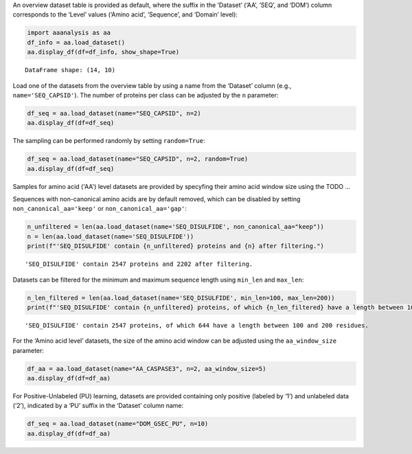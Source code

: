 An overview dataset table is provided as default, where the suffix in
the ‘Dataset’ (‘AA’, ‘SEQ’, and ‘DOM’) column corresponds to the ‘Level’
values (‘Amino acid’, ‘Sequence’, and ‘Domain’ level):

.. code:: ipython2

    import aaanalysis as aa
    df_info = aa.load_dataset()
    aa.display_df(df=df_info, show_shape=True)


.. parsed-literal::

    DataFrame shape: (14, 10)



.. raw:: html

    <style type="text/css">
    #T_f85b5 thead th {
      background-color: white;
      color: black;
    }
    #T_f85b5 tbody tr:nth-child(odd) {
      background-color: #f2f2f2;
    }
    #T_f85b5 tbody tr:nth-child(even) {
      background-color: white;
    }
    #T_f85b5 th {
      padding: 5px;
      white-space: nowrap;
    }
    #T_f85b5  td {
      padding: 5px;
      white-space: nowrap;
    }
    #T_f85b5 table {
      font-size: 12px;
    }
    </style>
    <table id="T_f85b5" style='display:block; max-height: 300px; max-width: 100%; overflow-x: auto; overflow-y: auto;'>
      <thead>
        <tr>
          <th class="blank level0" >&nbsp;</th>
          <th id="T_f85b5_level0_col0" class="col_heading level0 col0" >Level</th>
          <th id="T_f85b5_level0_col1" class="col_heading level0 col1" >Dataset</th>
          <th id="T_f85b5_level0_col2" class="col_heading level0 col2" ># Sequences</th>
          <th id="T_f85b5_level0_col3" class="col_heading level0 col3" ># Amino acids</th>
          <th id="T_f85b5_level0_col4" class="col_heading level0 col4" ># Positives</th>
          <th id="T_f85b5_level0_col5" class="col_heading level0 col5" ># Negatives</th>
          <th id="T_f85b5_level0_col6" class="col_heading level0 col6" >Predictor</th>
          <th id="T_f85b5_level0_col7" class="col_heading level0 col7" >Description</th>
          <th id="T_f85b5_level0_col8" class="col_heading level0 col8" >Reference</th>
          <th id="T_f85b5_level0_col9" class="col_heading level0 col9" >Label</th>
        </tr>
      </thead>
      <tbody>
        <tr>
          <th id="T_f85b5_level0_row0" class="row_heading level0 row0" >1</th>
          <td id="T_f85b5_row0_col0" class="data row0 col0" >Amino acid</td>
          <td id="T_f85b5_row0_col1" class="data row0 col1" >AA_CASPASE3</td>
          <td id="T_f85b5_row0_col2" class="data row0 col2" >233</td>
          <td id="T_f85b5_row0_col3" class="data row0 col3" >185605</td>
          <td id="T_f85b5_row0_col4" class="data row0 col4" >705</td>
          <td id="T_f85b5_row0_col5" class="data row0 col5" >184900</td>
          <td id="T_f85b5_row0_col6" class="data row0 col6" >PROSPERous</td>
          <td id="T_f85b5_row0_col7" class="data row0 col7" >Prediction o...leavage site</td>
          <td id="T_f85b5_row0_col8" class="data row0 col8" >Song et al., 2018</td>
          <td id="T_f85b5_row0_col9" class="data row0 col9" >1 (adjacent ...eavage site)</td>
        </tr>
        <tr>
          <th id="T_f85b5_level0_row1" class="row_heading level0 row1" >2</th>
          <td id="T_f85b5_row1_col0" class="data row1 col0" >Amino acid</td>
          <td id="T_f85b5_row1_col1" class="data row1 col1" >AA_FURIN</td>
          <td id="T_f85b5_row1_col2" class="data row1 col2" >71</td>
          <td id="T_f85b5_row1_col3" class="data row1 col3" >59003</td>
          <td id="T_f85b5_row1_col4" class="data row1 col4" >163</td>
          <td id="T_f85b5_row1_col5" class="data row1 col5" >58840</td>
          <td id="T_f85b5_row1_col6" class="data row1 col6" >PROSPERous</td>
          <td id="T_f85b5_row1_col7" class="data row1 col7" >Prediction o...leavage site</td>
          <td id="T_f85b5_row1_col8" class="data row1 col8" >Song et al., 2018</td>
          <td id="T_f85b5_row1_col9" class="data row1 col9" >1 (adjacent ...eavage site)</td>
        </tr>
        <tr>
          <th id="T_f85b5_level0_row2" class="row_heading level0 row2" >3</th>
          <td id="T_f85b5_row2_col0" class="data row2 col0" >Amino acid</td>
          <td id="T_f85b5_row2_col1" class="data row2 col1" >AA_LDR</td>
          <td id="T_f85b5_row2_col2" class="data row2 col2" >342</td>
          <td id="T_f85b5_row2_col3" class="data row2 col3" >118248</td>
          <td id="T_f85b5_row2_col4" class="data row2 col4" >35469</td>
          <td id="T_f85b5_row2_col5" class="data row2 col5" >82779</td>
          <td id="T_f85b5_row2_col6" class="data row2 col6" >IDP-Seq2Seq</td>
          <td id="T_f85b5_row2_col7" class="data row2 col7" >Prediction o...egions (LDR)</td>
          <td id="T_f85b5_row2_col8" class="data row2 col8" >Tang et al., 2020</td>
          <td id="T_f85b5_row2_col9" class="data row2 col9" >1 (disordere... 0 (ordered)</td>
        </tr>
        <tr>
          <th id="T_f85b5_level0_row3" class="row_heading level0 row3" >4</th>
          <td id="T_f85b5_row3_col0" class="data row3 col0" >Amino acid</td>
          <td id="T_f85b5_row3_col1" class="data row3 col1" >AA_MMP2</td>
          <td id="T_f85b5_row3_col2" class="data row3 col2" >573</td>
          <td id="T_f85b5_row3_col3" class="data row3 col3" >312976</td>
          <td id="T_f85b5_row3_col4" class="data row3 col4" >2416</td>
          <td id="T_f85b5_row3_col5" class="data row3 col5" >310560</td>
          <td id="T_f85b5_row3_col6" class="data row3 col6" >PROSPERous</td>
          <td id="T_f85b5_row3_col7" class="data row3 col7" >Prediction o...leavage site</td>
          <td id="T_f85b5_row3_col8" class="data row3 col8" >Song et al., 2018</td>
          <td id="T_f85b5_row3_col9" class="data row3 col9" >1 (adjacent ...eavage site)</td>
        </tr>
        <tr>
          <th id="T_f85b5_level0_row4" class="row_heading level0 row4" >5</th>
          <td id="T_f85b5_row4_col0" class="data row4 col0" >Amino acid</td>
          <td id="T_f85b5_row4_col1" class="data row4 col1" >AA_RNABIND</td>
          <td id="T_f85b5_row4_col2" class="data row4 col2" >221</td>
          <td id="T_f85b5_row4_col3" class="data row4 col3" >55001</td>
          <td id="T_f85b5_row4_col4" class="data row4 col4" >6492</td>
          <td id="T_f85b5_row4_col5" class="data row4 col5" >48509</td>
          <td id="T_f85b5_row4_col6" class="data row4 col6" >GMKSVM-RU</td>
          <td id="T_f85b5_row4_col7" class="data row4 col7" >Prediction o...P60 dataset)</td>
          <td id="T_f85b5_row4_col8" class="data row4 col8" >Yang et al., 2021</td>
          <td id="T_f85b5_row4_col9" class="data row4 col9" >1 (binding),...non-binding)</td>
        </tr>
        <tr>
          <th id="T_f85b5_level0_row5" class="row_heading level0 row5" >6</th>
          <td id="T_f85b5_row5_col0" class="data row5 col0" >Amino acid</td>
          <td id="T_f85b5_row5_col1" class="data row5 col1" >AA_SA</td>
          <td id="T_f85b5_row5_col2" class="data row5 col2" >233</td>
          <td id="T_f85b5_row5_col3" class="data row5 col3" >185605</td>
          <td id="T_f85b5_row5_col4" class="data row5 col4" >101082</td>
          <td id="T_f85b5_row5_col5" class="data row5 col5" >84523</td>
          <td id="T_f85b5_row5_col6" class="data row5 col6" >PROSPERous</td>
          <td id="T_f85b5_row5_col7" class="data row5 col7" >Prediction o...E3 data set)</td>
          <td id="T_f85b5_row5_col8" class="data row5 col8" >Song et al., 2018</td>
          <td id="T_f85b5_row5_col9" class="data row5 col9" >1 (exposed/a...-accessible)</td>
        </tr>
        <tr>
          <th id="T_f85b5_level0_row6" class="row_heading level0 row6" >7</th>
          <td id="T_f85b5_row6_col0" class="data row6 col0" >Sequence</td>
          <td id="T_f85b5_row6_col1" class="data row6 col1" >SEQ_AMYLO</td>
          <td id="T_f85b5_row6_col2" class="data row6 col2" >1414</td>
          <td id="T_f85b5_row6_col3" class="data row6 col3" >8484</td>
          <td id="T_f85b5_row6_col4" class="data row6 col4" >511</td>
          <td id="T_f85b5_row6_col5" class="data row6 col5" >903</td>
          <td id="T_f85b5_row6_col6" class="data row6 col6" >ReRF-Pred</td>
          <td id="T_f85b5_row6_col7" class="data row6 col7" >Prediction o...enic regions</td>
          <td id="T_f85b5_row6_col8" class="data row6 col8" >Teng et al. 2021</td>
          <td id="T_f85b5_row6_col9" class="data row6 col9" >1 (amyloidog...yloidogenic)</td>
        </tr>
        <tr>
          <th id="T_f85b5_level0_row7" class="row_heading level0 row7" >8</th>
          <td id="T_f85b5_row7_col0" class="data row7 col0" >Sequence</td>
          <td id="T_f85b5_row7_col1" class="data row7 col1" >SEQ_CAPSID</td>
          <td id="T_f85b5_row7_col2" class="data row7 col2" >7935</td>
          <td id="T_f85b5_row7_col3" class="data row7 col3" >3364680</td>
          <td id="T_f85b5_row7_col4" class="data row7 col4" >3864</td>
          <td id="T_f85b5_row7_col5" class="data row7 col5" >4071</td>
          <td id="T_f85b5_row7_col6" class="data row7 col6" >VIRALpro</td>
          <td id="T_f85b5_row7_col7" class="data row7 col7" >Prediction o...sid proteins</td>
          <td id="T_f85b5_row7_col8" class="data row7 col8" >Galiez et al., 2016</td>
          <td id="T_f85b5_row7_col9" class="data row7 col9" >1 (capsid pr...sid protein)</td>
        </tr>
        <tr>
          <th id="T_f85b5_level0_row8" class="row_heading level0 row8" >9</th>
          <td id="T_f85b5_row8_col0" class="data row8 col0" >Sequence</td>
          <td id="T_f85b5_row8_col1" class="data row8 col1" >SEQ_DISULFIDE</td>
          <td id="T_f85b5_row8_col2" class="data row8 col2" >2547</td>
          <td id="T_f85b5_row8_col3" class="data row8 col3" >614470</td>
          <td id="T_f85b5_row8_col4" class="data row8 col4" >897</td>
          <td id="T_f85b5_row8_col5" class="data row8 col5" >1650</td>
          <td id="T_f85b5_row8_col6" class="data row8 col6" >Dipro</td>
          <td id="T_f85b5_row8_col7" class="data row8 col7" >Prediction o...in sequences</td>
          <td id="T_f85b5_row8_col8" class="data row8 col8" >Cheng et al., 2006</td>
          <td id="T_f85b5_row8_col9" class="data row8 col9" >1 (sequence ...out SS bond)</td>
        </tr>
        <tr>
          <th id="T_f85b5_level0_row9" class="row_heading level0 row9" >10</th>
          <td id="T_f85b5_row9_col0" class="data row9 col0" >Sequence</td>
          <td id="T_f85b5_row9_col1" class="data row9 col1" >SEQ_LOCATION</td>
          <td id="T_f85b5_row9_col2" class="data row9 col2" >1835</td>
          <td id="T_f85b5_row9_col3" class="data row9 col3" >732398</td>
          <td id="T_f85b5_row9_col4" class="data row9 col4" >1045</td>
          <td id="T_f85b5_row9_col5" class="data row9 col5" >790</td>
          <td id="T_f85b5_row9_col6" class="data row9 col6" >nan</td>
          <td id="T_f85b5_row9_col7" class="data row9 col7" >Prediction o...ma membrane)</td>
          <td id="T_f85b5_row9_col8" class="data row9 col8" >Shen et al., 2019</td>
          <td id="T_f85b5_row9_col9" class="data row9 col9" >1 (protein i...a membrane) </td>
        </tr>
        <tr>
          <th id="T_f85b5_level0_row10" class="row_heading level0 row10" >11</th>
          <td id="T_f85b5_row10_col0" class="data row10 col0" >Sequence</td>
          <td id="T_f85b5_row10_col1" class="data row10 col1" >SEQ_SOLUBLE</td>
          <td id="T_f85b5_row10_col2" class="data row10 col2" >17408</td>
          <td id="T_f85b5_row10_col3" class="data row10 col3" >4432269</td>
          <td id="T_f85b5_row10_col4" class="data row10 col4" >8704</td>
          <td id="T_f85b5_row10_col5" class="data row10 col5" >8704</td>
          <td id="T_f85b5_row10_col6" class="data row10 col6" >SOLpro</td>
          <td id="T_f85b5_row10_col7" class="data row10 col7" >Prediction o...ble proteins</td>
          <td id="T_f85b5_row10_col8" class="data row10 col8" >Magnan et al., 2009</td>
          <td id="T_f85b5_row10_col9" class="data row10 col9" >1 (soluble),... (insoluble)</td>
        </tr>
        <tr>
          <th id="T_f85b5_level0_row11" class="row_heading level0 row11" >12</th>
          <td id="T_f85b5_row11_col0" class="data row11 col0" >Sequence</td>
          <td id="T_f85b5_row11_col1" class="data row11 col1" >SEQ_TAIL</td>
          <td id="T_f85b5_row11_col2" class="data row11 col2" >6668</td>
          <td id="T_f85b5_row11_col3" class="data row11 col3" >2671690</td>
          <td id="T_f85b5_row11_col4" class="data row11 col4" >2574</td>
          <td id="T_f85b5_row11_col5" class="data row11 col5" >4094</td>
          <td id="T_f85b5_row11_col6" class="data row11 col6" >VIRALpro</td>
          <td id="T_f85b5_row11_col7" class="data row11 col7" >Prediction o...ail proteins</td>
          <td id="T_f85b5_row11_col8" class="data row11 col8" >Galiez et al., 2016</td>
          <td id="T_f85b5_row11_col9" class="data row11 col9" >1 (tail prot...ail protein)</td>
        </tr>
        <tr>
          <th id="T_f85b5_level0_row12" class="row_heading level0 row12" >13</th>
          <td id="T_f85b5_row12_col0" class="data row12 col0" >Domain</td>
          <td id="T_f85b5_row12_col1" class="data row12 col1" >DOM_GSEC</td>
          <td id="T_f85b5_row12_col2" class="data row12 col2" >126</td>
          <td id="T_f85b5_row12_col3" class="data row12 col3" >92964</td>
          <td id="T_f85b5_row12_col4" class="data row12 col4" >63</td>
          <td id="T_f85b5_row12_col5" class="data row12 col5" >63</td>
          <td id="T_f85b5_row12_col6" class="data row12 col6" >nan</td>
          <td id="T_f85b5_row12_col7" class="data row12 col7" >Prediction o...e substrates</td>
          <td id="T_f85b5_row12_col8" class="data row12 col8" >Breimann et al, 2024c</td>
          <td id="T_f85b5_row12_col9" class="data row12 col9" >1 (substrate...n-substrate)</td>
        </tr>
        <tr>
          <th id="T_f85b5_level0_row13" class="row_heading level0 row13" >14</th>
          <td id="T_f85b5_row13_col0" class="data row13 col0" >Domain</td>
          <td id="T_f85b5_row13_col1" class="data row13 col1" >DOM_GSEC_PU</td>
          <td id="T_f85b5_row13_col2" class="data row13 col2" >694</td>
          <td id="T_f85b5_row13_col3" class="data row13 col3" >494524</td>
          <td id="T_f85b5_row13_col4" class="data row13 col4" >63</td>
          <td id="T_f85b5_row13_col5" class="data row13 col5" >0</td>
          <td id="T_f85b5_row13_col6" class="data row13 col6" >nan</td>
          <td id="T_f85b5_row13_col7" class="data row13 col7" >Prediction o...(PU dataset)</td>
          <td id="T_f85b5_row13_col8" class="data row13 col8" >Breimann et al, 2024c</td>
          <td id="T_f85b5_row13_col9" class="data row13 col9" >1 (substrate...rate status)</td>
        </tr>
      </tbody>
    </table>



Load one of the datasets from the overview table by using a name from
the ‘Dataset’ column (e.g., ``name='SEQ_CAPSID'``). The number of
proteins per class can be adjusted by the ``n`` parameter:

.. code:: ipython2

    df_seq = aa.load_dataset(name="SEQ_CAPSID", n=2)
    aa.display_df(df=df_seq)



.. raw:: html

    <style type="text/css">
    #T_b19a1 thead th {
      background-color: white;
      color: black;
    }
    #T_b19a1 tbody tr:nth-child(odd) {
      background-color: #f2f2f2;
    }
    #T_b19a1 tbody tr:nth-child(even) {
      background-color: white;
    }
    #T_b19a1 th {
      padding: 5px;
      white-space: nowrap;
    }
    #T_b19a1  td {
      padding: 5px;
      white-space: nowrap;
    }
    #T_b19a1 table {
      font-size: 12px;
    }
    </style>
    <table id="T_b19a1" style='display:block; max-height: 300px; max-width: 100%; overflow-x: auto; overflow-y: auto;'>
      <thead>
        <tr>
          <th class="blank level0" >&nbsp;</th>
          <th id="T_b19a1_level0_col0" class="col_heading level0 col0" >entry</th>
          <th id="T_b19a1_level0_col1" class="col_heading level0 col1" >sequence</th>
          <th id="T_b19a1_level0_col2" class="col_heading level0 col2" >label</th>
        </tr>
      </thead>
      <tbody>
        <tr>
          <th id="T_b19a1_level0_row0" class="row_heading level0 row0" >1</th>
          <td id="T_b19a1_row0_col0" class="data row0 col0" >CAPSID_1</td>
          <td id="T_b19a1_row0_col1" class="data row0 col1" >MVTHNVKINKHV...RIPATKLDEENV</td>
          <td id="T_b19a1_row0_col2" class="data row0 col2" >0</td>
        </tr>
        <tr>
          <th id="T_b19a1_level0_row1" class="row_heading level0 row1" >2</th>
          <td id="T_b19a1_row1_col0" class="data row1 col0" >CAPSID_2</td>
          <td id="T_b19a1_row1_col1" class="data row1 col1" >MKKRQKKMTLSN...EAVINARHFGEE</td>
          <td id="T_b19a1_row1_col2" class="data row1 col2" >0</td>
        </tr>
        <tr>
          <th id="T_b19a1_level0_row2" class="row_heading level0 row2" >3</th>
          <td id="T_b19a1_row2_col0" class="data row2 col0" >CAPSID_4072</td>
          <td id="T_b19a1_row2_col1" class="data row2 col1" >MALTTNDVITED...AIFPEAAVKVDA</td>
          <td id="T_b19a1_row2_col2" class="data row2 col2" >1</td>
        </tr>
        <tr>
          <th id="T_b19a1_level0_row3" class="row_heading level0 row3" >4</th>
          <td id="T_b19a1_row3_col0" class="data row3 col0" >CAPSID_4073</td>
          <td id="T_b19a1_row3_col1" class="data row3 col1" >MGELTDNGVQLA...NPAAHAKIRDLK</td>
          <td id="T_b19a1_row3_col2" class="data row3 col2" >1</td>
        </tr>
      </tbody>
    </table>



The sampling can be performed randomly by setting ``random=True``:

.. code:: ipython2

    df_seq = aa.load_dataset(name="SEQ_CAPSID", n=2, random=True)
    aa.display_df(df=df_seq)



.. raw:: html

    <style type="text/css">
    #T_563fd thead th {
      background-color: white;
      color: black;
    }
    #T_563fd tbody tr:nth-child(odd) {
      background-color: #f2f2f2;
    }
    #T_563fd tbody tr:nth-child(even) {
      background-color: white;
    }
    #T_563fd th {
      padding: 5px;
      white-space: nowrap;
    }
    #T_563fd  td {
      padding: 5px;
      white-space: nowrap;
    }
    #T_563fd table {
      font-size: 12px;
    }
    </style>
    <table id="T_563fd" style='display:block; max-height: 300px; max-width: 100%; overflow-x: auto; overflow-y: auto;'>
      <thead>
        <tr>
          <th class="blank level0" >&nbsp;</th>
          <th id="T_563fd_level0_col0" class="col_heading level0 col0" >entry</th>
          <th id="T_563fd_level0_col1" class="col_heading level0 col1" >sequence</th>
          <th id="T_563fd_level0_col2" class="col_heading level0 col2" >label</th>
        </tr>
      </thead>
      <tbody>
        <tr>
          <th id="T_563fd_level0_row0" class="row_heading level0 row0" >1</th>
          <td id="T_563fd_row0_col0" class="data row0 col0" >CAPSID_51</td>
          <td id="T_563fd_row0_col1" class="data row0 col1" >MTARILIVEDES...VRGAGYRFSTRM</td>
          <td id="T_563fd_row0_col2" class="data row0 col2" >0</td>
        </tr>
        <tr>
          <th id="T_563fd_level0_row1" class="row_heading level0 row1" >2</th>
          <td id="T_563fd_row1_col0" class="data row1 col0" >CAPSID_2999</td>
          <td id="T_563fd_row1_col1" class="data row1 col1" >MMKKIPNKLLAV...VVYKDKVQNIMN</td>
          <td id="T_563fd_row1_col2" class="data row1 col2" >0</td>
        </tr>
        <tr>
          <th id="T_563fd_level0_row2" class="row_heading level0 row2" >3</th>
          <td id="T_563fd_row2_col0" class="data row2 col0" >CAPSID_4531</td>
          <td id="T_563fd_row2_col1" class="data row2 col1" >MMTLIIPRKEAP...IQDKPRCIVSQI</td>
          <td id="T_563fd_row2_col2" class="data row2 col2" >1</td>
        </tr>
        <tr>
          <th id="T_563fd_level0_row3" class="row_heading level0 row3" >4</th>
          <td id="T_563fd_row3_col0" class="data row3 col0" >CAPSID_6223</td>
          <td id="T_563fd_row3_col1" class="data row3 col1" >MRLFLRDFFMSM...ADPDAFVSVQLA</td>
          <td id="T_563fd_row3_col2" class="data row3 col2" >1</td>
        </tr>
      </tbody>
    </table>



Samples for amino acid ('AA') level datasets are provided by specyfing their amino acid window size using the  TODO ...

Sequences with non-canonical amino acids are by default removed, which
can be disabled by setting ``non_canonical_aa='keep'`` or
``non_canonical_aa='gap'``:

.. code:: ipython2

    n_unfiltered = len(aa.load_dataset(name='SEQ_DISULFIDE', non_canonical_aa="keep"))
    n = len(aa.load_dataset(name='SEQ_DISULFIDE'))
    print(f"'SEQ_DISULFIDE' contain {n_unfiltered} proteins and {n} after filtering.")    


.. parsed-literal::

    'SEQ_DISULFIDE' contain 2547 proteins and 2202 after filtering.


Datasets can be filtered for the minimum and maximum sequence length
using ``min_len`` and ``max_len``:

.. code:: ipython2

    n_len_filtered = len(aa.load_dataset(name='SEQ_DISULFIDE', min_len=100, max_len=200))
    print(f"'SEQ_DISULFIDE' contain {n_unfiltered} proteins, of which {n_len_filtered} have a length between 100 and 200 residues.")   



.. parsed-literal::

    'SEQ_DISULFIDE' contain 2547 proteins, of which 644 have a length between 100 and 200 residues.


For the ‘Amino acid level’ datasets, the size of the amino acid window
can be adjusted using the ``aa_window_size`` parameter:

.. code:: ipython2

    df_aa = aa.load_dataset(name="AA_CASPASE3", n=2, aa_window_size=5)
    aa.display_df(df=df_aa)



.. raw:: html

    <style type="text/css">
    #T_88295 thead th {
      background-color: white;
      color: black;
    }
    #T_88295 tbody tr:nth-child(odd) {
      background-color: #f2f2f2;
    }
    #T_88295 tbody tr:nth-child(even) {
      background-color: white;
    }
    #T_88295 th {
      padding: 5px;
      white-space: nowrap;
    }
    #T_88295  td {
      padding: 5px;
      white-space: nowrap;
    }
    #T_88295 table {
      font-size: 12px;
    }
    </style>
    <table id="T_88295" style='display:block; max-height: 300px; max-width: 100%; overflow-x: auto; overflow-y: auto;'>
      <thead>
        <tr>
          <th class="blank level0" >&nbsp;</th>
          <th id="T_88295_level0_col0" class="col_heading level0 col0" >entry</th>
          <th id="T_88295_level0_col1" class="col_heading level0 col1" >sequence</th>
          <th id="T_88295_level0_col2" class="col_heading level0 col2" >label</th>
        </tr>
      </thead>
      <tbody>
        <tr>
          <th id="T_88295_level0_row0" class="row_heading level0 row0" >1</th>
          <td id="T_88295_row0_col0" class="data row0 col0" >CASPASE3_1_pos126</td>
          <td id="T_88295_row0_col1" class="data row0 col1" >LRDSM</td>
          <td id="T_88295_row0_col2" class="data row0 col2" >1</td>
        </tr>
        <tr>
          <th id="T_88295_level0_row1" class="row_heading level0 row1" >2</th>
          <td id="T_88295_row1_col0" class="data row1 col0" >CASPASE3_1_pos127</td>
          <td id="T_88295_row1_col1" class="data row1 col1" >RDSML</td>
          <td id="T_88295_row1_col2" class="data row1 col2" >1</td>
        </tr>
        <tr>
          <th id="T_88295_level0_row2" class="row_heading level0 row2" >3</th>
          <td id="T_88295_row2_col0" class="data row2 col0" >CASPASE3_1_pos2</td>
          <td id="T_88295_row2_col1" class="data row2 col1" >MSLFD</td>
          <td id="T_88295_row2_col2" class="data row2 col2" >0</td>
        </tr>
        <tr>
          <th id="T_88295_level0_row3" class="row_heading level0 row3" >4</th>
          <td id="T_88295_row3_col0" class="data row3 col0" >CASPASE3_1_pos3</td>
          <td id="T_88295_row3_col1" class="data row3 col1" >SLFDL</td>
          <td id="T_88295_row3_col2" class="data row3 col2" >0</td>
        </tr>
      </tbody>
    </table>



For Positive-Unlabeled (PU) learning, datasets are provided containing
only positive (labeled by ‘1’) and unlabeled data (‘2’), indicated by a
‘PU’ suffix in the ‘Dataset’ column name:

.. code:: ipython2

    df_seq = aa.load_dataset(name="DOM_GSEC_PU", n=10)
    aa.display_df(df=df_aa)



.. raw:: html

    <style type="text/css">
    #T_3a2e5 thead th {
      background-color: white;
      color: black;
    }
    #T_3a2e5 tbody tr:nth-child(odd) {
      background-color: #f2f2f2;
    }
    #T_3a2e5 tbody tr:nth-child(even) {
      background-color: white;
    }
    #T_3a2e5 th {
      padding: 5px;
      white-space: nowrap;
    }
    #T_3a2e5  td {
      padding: 5px;
      white-space: nowrap;
    }
    #T_3a2e5 table {
      font-size: 12px;
    }
    </style>
    <table id="T_3a2e5" style='display:block; max-height: 300px; max-width: 100%; overflow-x: auto; overflow-y: auto;'>
      <thead>
        <tr>
          <th class="blank level0" >&nbsp;</th>
          <th id="T_3a2e5_level0_col0" class="col_heading level0 col0" >entry</th>
          <th id="T_3a2e5_level0_col1" class="col_heading level0 col1" >sequence</th>
          <th id="T_3a2e5_level0_col2" class="col_heading level0 col2" >label</th>
        </tr>
      </thead>
      <tbody>
        <tr>
          <th id="T_3a2e5_level0_row0" class="row_heading level0 row0" >1</th>
          <td id="T_3a2e5_row0_col0" class="data row0 col0" >CASPASE3_1_pos126</td>
          <td id="T_3a2e5_row0_col1" class="data row0 col1" >LRDSM</td>
          <td id="T_3a2e5_row0_col2" class="data row0 col2" >1</td>
        </tr>
        <tr>
          <th id="T_3a2e5_level0_row1" class="row_heading level0 row1" >2</th>
          <td id="T_3a2e5_row1_col0" class="data row1 col0" >CASPASE3_1_pos127</td>
          <td id="T_3a2e5_row1_col1" class="data row1 col1" >RDSML</td>
          <td id="T_3a2e5_row1_col2" class="data row1 col2" >1</td>
        </tr>
        <tr>
          <th id="T_3a2e5_level0_row2" class="row_heading level0 row2" >3</th>
          <td id="T_3a2e5_row2_col0" class="data row2 col0" >CASPASE3_1_pos2</td>
          <td id="T_3a2e5_row2_col1" class="data row2 col1" >MSLFD</td>
          <td id="T_3a2e5_row2_col2" class="data row2 col2" >0</td>
        </tr>
        <tr>
          <th id="T_3a2e5_level0_row3" class="row_heading level0 row3" >4</th>
          <td id="T_3a2e5_row3_col0" class="data row3 col0" >CASPASE3_1_pos3</td>
          <td id="T_3a2e5_row3_col1" class="data row3 col1" >SLFDL</td>
          <td id="T_3a2e5_row3_col2" class="data row3 col2" >0</td>
        </tr>
      </tbody>
    </table>


